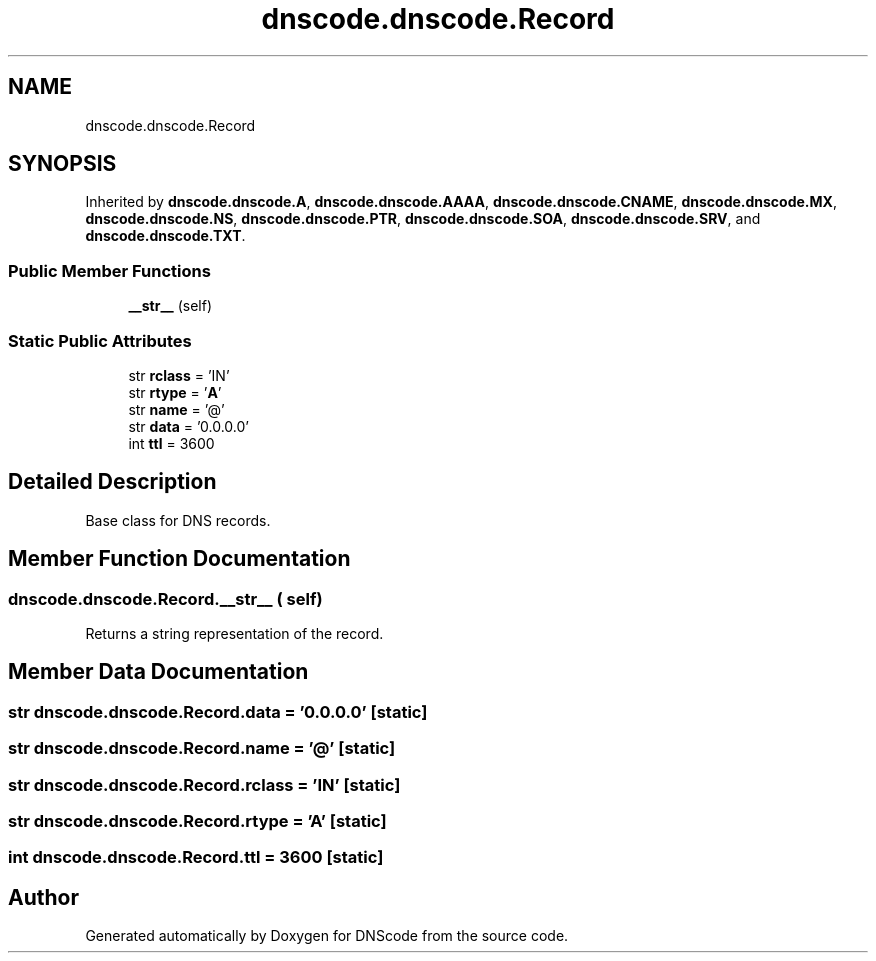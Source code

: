 .TH "dnscode.dnscode.Record" 3 "Version 1.6.4" "DNScode" \" -*- nroff -*-
.ad l
.nh
.SH NAME
dnscode.dnscode.Record
.SH SYNOPSIS
.br
.PP
.PP
Inherited by \fBdnscode\&.dnscode\&.A\fP, \fBdnscode\&.dnscode\&.AAAA\fP, \fBdnscode\&.dnscode\&.CNAME\fP, \fBdnscode\&.dnscode\&.MX\fP, \fBdnscode\&.dnscode\&.NS\fP, \fBdnscode\&.dnscode\&.PTR\fP, \fBdnscode\&.dnscode\&.SOA\fP, \fBdnscode\&.dnscode\&.SRV\fP, and \fBdnscode\&.dnscode\&.TXT\fP\&.
.SS "Public Member Functions"

.in +1c
.ti -1c
.RI "\fB__str__\fP (self)"
.br
.in -1c
.SS "Static Public Attributes"

.in +1c
.ti -1c
.RI "str \fBrclass\fP = 'IN'"
.br
.ti -1c
.RI "str \fBrtype\fP = '\fBA\fP'"
.br
.ti -1c
.RI "str \fBname\fP = '@'"
.br
.ti -1c
.RI "str \fBdata\fP = '0\&.0\&.0\&.0'"
.br
.ti -1c
.RI "int \fBttl\fP = 3600"
.br
.in -1c
.SH "Detailed Description"
.PP 

.PP
.nf
Base class for DNS records\&.
.fi
.PP
 
.SH "Member Function Documentation"
.PP 
.SS "dnscode\&.dnscode\&.Record\&.__str__ ( self)"

.PP
.nf
Returns a string representation of the record\&.
.fi
.PP
 
.SH "Member Data Documentation"
.PP 
.SS "str dnscode\&.dnscode\&.Record\&.data = '0\&.0\&.0\&.0'\fR [static]\fP"

.SS "str dnscode\&.dnscode\&.Record\&.name = '@'\fR [static]\fP"

.SS "str dnscode\&.dnscode\&.Record\&.rclass = 'IN'\fR [static]\fP"

.SS "str dnscode\&.dnscode\&.Record\&.rtype = '\fBA\fP'\fR [static]\fP"

.SS "int dnscode\&.dnscode\&.Record\&.ttl = 3600\fR [static]\fP"


.SH "Author"
.PP 
Generated automatically by Doxygen for DNScode from the source code\&.
